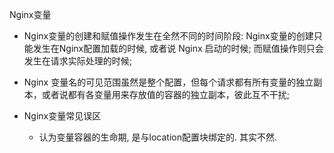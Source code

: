 **** Nginx变量

     - Nginx变量的创建和赋值操作发生在全然不同的时间阶段: Nginx变量的创建只能发生在Nginx配置加载的时候, 或者说 Nginx 启动的时候; 而赋值操作则只会发生在请求实际处理的时候;
     - Nginx 变量名的可见范围虽然是整个配置，但每个请求都有所有变量的独立副本，或者说都有各变量用来存放值的容器的独立副本，彼此互不干扰;

     - Nginx变量常见误区
       - 认为变量容器的生命期, 是与location配置块绑定的. 其实不然.
